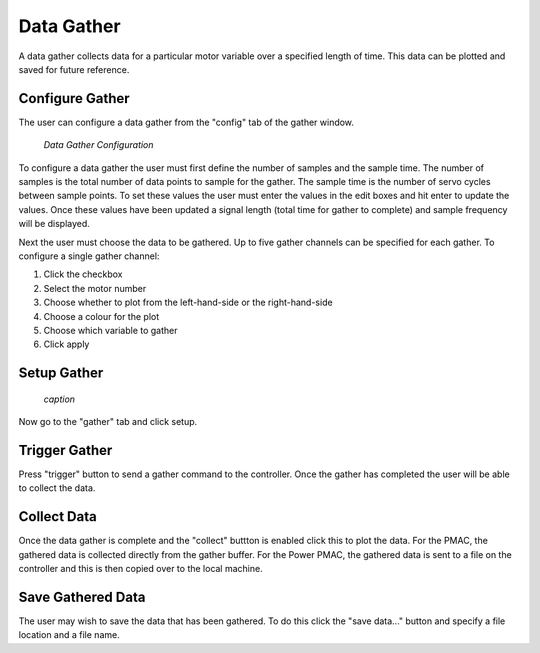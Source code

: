 Data Gather
===========

A data gather collects data for a particular motor variable over a specified length of time. This data can be plotted and saved for future reference.

Configure Gather
----------------

The user can configure a data gather from the "config" tab of the gather window.

.. figure:: gui_images/data-gather-config.png
  :width: 600

  *Data Gather Configuration*


To configure a data gather the user must first define the number of samples and the sample time. The number of samples is the total number of data points to sample for the gather. The sample time is the number of servo cycles between sample points. To set these values the user must enter the values in the edit boxes and hit enter to update the values. Once these values have been updated a signal length (total time for gather to complete) and sample frequency will be displayed.

Next the user must choose the data to be gathered. Up to five gather channels can be specified for each gather. To configure a single gather channel:

#. Click the checkbox
#. Select the motor number
#. Choose whether to plot from the left-hand-side or the right-hand-side
#. Choose a colour for the plot
#. Choose which variable to gather 
#. Click apply

Setup Gather
------------

.. figure:: gui_images/data-gather.png
  :width: 600

  *caption*

Now go to the "gather" tab and click setup.

Trigger Gather
--------------

Press "trigger" button to send a gather command to the controller. Once the gather has completed the user will be able to collect the data.

Collect Data
------------

Once the data gather is complete and the "collect" buttton is enabled click this to plot the data. For the PMAC, the gathered data is collected directly from the gather buffer. For the Power PMAC, the gathered data is sent to a file on the controller and this is then copied over to the local machine. 

Save Gathered Data
------------------

The user may wish to save the data that has been gathered. To do this click the "save data..." button and specify a file location and a file name.
